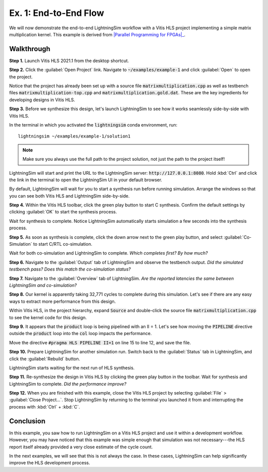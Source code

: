 Ex. 1: End-to-End Flow
======================

We will now demonstrate the end-to-end LightningSim workflow with a Vitis HLS project implementing a simple matrix multiplication kernel. This example is derived from |Parallel Programming for FPGAs|_.

.. _Parallel Programming for FPGAs: https://arxiv.org/abs/1805.03648
.. |Parallel Programming for FPGAs| raw:: html

  Kastner et al.'s excellent <cite>Parallel Programming for FPGAs</cite> book

-----------
Walkthrough
-----------

**Step 1.** Launch Vitis HLS 2021.1 from the desktop shortcut.

**Step 2.** Click the :guilabel:`Open Project` link. Navigate to :code:`~/examples/example-1` and click :guilabel:`Open` to open the project.

Notice that the project has already been set up with a source file :code:`matrixmultiplication.cpp` as well as testbench files :code:`matrixmultiplication-top.cpp` and :code:`matrixmultiplication.gold.dat`. These are the key ingredients for developing designs in Vitis HLS.

**Step 3.** Before we synthesize this design, let's launch LightningSim to see how it works seamlessly side-by-side with Vitis HLS.

In the terminal in which you activated the :code:`lightningsim` conda environment, run::

  lightningsim ~/examples/example-1/solution1

.. note::

  Make sure you always use the full path to the project solution, not just the path to the project itself!

LightningSim will start and print the URL to the LightningSim server: :code:`http://127.0.0.1:8080`. Hold :kbd:`Ctrl` and click the link in the terminal to open the LightningSim UI in your default browser.

By default, LightningSim will wait for you to start a synthesis run before running simulation. Arrange the windows so that you can see both Vitis HLS and LightningSim side-by-side.

.. image:: /images/ex1-1.png
  :alt: Screenshot of Vitis HLS and LightningSim side-by-side, where LightningSim is waiting for the next synthesis run.

**Step 4.** Within the Vitis HLS toolbar, click the green play button to start C synthesis. Confirm the default settings by clicking :guilabel:`OK` to start the synthesis process.

Wait for synthesis to complete. Notice LightningSim automatically starts simulation a few seconds into the synthesis process.

**Step 5.** As soon as synthesis is complete, click the down arrow next to the green play button, and select :guilabel:`Co-Simulation` to start C/RTL co-simulation.

Wait for both co-simulation and LightningSim to complete. *Which completes first? By how much?*

**Step 6.** Navigate to the :guilabel:`Output` tab of LightningSim and observe the testbench output. *Did the simulated testbench pass? Does this match the co-simulation status?*

**Step 7.** Navigate to the :guilabel:`Overview` tab of LightningSim. *Are the reported latencies the same between LightningSim and co-simulation?*

**Step 8.** Our kernel is apparently taking 32,771 cycles to complete during this simulation. Let's see if there are any easy ways to extract more performance from this design.

Within Vitis HLS, in the project hierarchy, expand :code:`Source` and double-click the source file :code:`matrixmultiplication.cpp` to see the kernel code for this design.

**Step 9.** It appears that the :code:`product` loop is being pipelined with an II = 1. Let's see how moving the :code:`PIPELINE` directive outside the :code:`product` loop into the :code:`col` loop impacts the performance.

Move the directive :code:`#pragma HLS PIPELINE II=1` on line 15 to line 12, and save the file.

**Step 10.** Prepare LightningSim for another simulation run. Switch back to the :guilabel:`Status` tab in LightningSim, and click the :guilabel:`Rebuild` button.

LightningSim starts waiting for the next run of HLS synthesis.

**Step 11.** Re-synthesize the design in Vitis HLS by clicking the green play button in the toolbar. Wait for synthesis and LightningSim to complete. *Did the performance improve?*

**Step 12.** When you are finished with this example, close the Vitis HLS project by selecting :guilabel:`File` > :guilabel:`Close Project...`. Stop LightningSim by returning to the terminal you launched it from and interrupting the process with :kbd:`Ctrl` + :kbd:`C`.

----------
Conclusion
----------

In this example, you saw how to run LightningSim on a Vitis HLS project and use it within a development workflow. However, you may have noticed that this example was simple enough that simulation was not necessary---the HLS report itself already provided a very close estimate of the cycle count.

In the next examples, we will see that this is not always the case. In these cases, LightningSim can help significantly improve the HLS development process.
